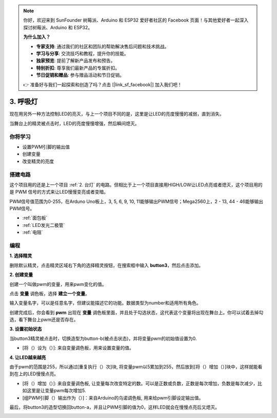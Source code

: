 .. note::

    你好，欢迎来到 SunFounder 树莓派、Arduino 和 ESP32 爱好者社区的 Facebook 页面！与其他爱好者一起深入探讨树莓派、Arduino 和 ESP32。

    **为什么加入？**

    - **专家支持**: 通过我们的社区和团队的帮助解决售后问题和技术挑战。
    - **学习与分享**: 交流技巧和教程，提升你的技能。
    - **独家预览**: 提前了解新产品发布和预告。
    - **特别折扣**: 尊享我们最新产品的专属折扣。
    - **节日促销和赠品**: 参与赠品活动和节日促销。

    👉 准备好与我们一起探索和创造了吗？点击 [|link_sf_facebook|] 加入我们吧！

3. 呼吸灯
========================

现在用另外一种方法控制LED的亮灭，与上一个项目不同的是，这里是让LED的亮度慢慢的减弱，直到消失。

当舞台上的精灵被点击时，LED的亮度慢慢增强，然后瞬间熄灭。

.. image:: img/3_ap.png

你将学习
---------------------

- 设置PWM引脚的输出值
- 创建变量
- 改变精灵的亮度

搭建电路
-----------------------

这个项目用的还是上一个项目 :ref:`2. 台灯` 的电路。但相比于上一个项目直接用HIGH/LOW让LED点亮或者熄灭，这个项目用的是 PWM 信号的方式来让LED慢慢变亮或者变暗。

PWM信号值范围为0-255，在Arduno Uno板上，3, 5, 6, 9, 10, 11能够输出PWM信号；Mega2560上，2 - 13, 44 - 46能够输出PWM信号。

.. image:: img/2_circuit.png

* :ref:`面包板`
* :ref:`LED发光二极管`
* :ref:`电阻`

编程
------------------

**1. 选择精灵**

删除默认精灵，点击精灵区域右下角的选择精灵按钮，在搜索框中输入 **button3**，然后点击添加。

.. image:: img/3_sprite.png

**2. 创建变量**

创建一个叫做pwm的变量，用来pwm变化的值。

点击 **变量** 调色板，选择 **建立一个变量**。

.. image:: img/3_ap_va.png

输入变量名字，可以是任意名字，但建议能描述它的功能。数据类型为number和适用所有角色。

.. image:: img/3_ap_pwm.png

创建完成后，你会看到 **pwm** 出现在 **变量** 调色板里面，并且处于勾选状态，这代表这个变量将出现在舞台上。你可以试着去掉勾选，看下舞台上pwm还是否存在。

.. image:: img/3_ap_0.png

**3. 设置初始状态**

当button3精灵被点击时，切换造型为button-b(被点击状态)，并将变量pwm的初始值设置为0.

* [将（）设为（）]: 来自变量调色板，用来设置变量的值。

.. image:: img/3_ap_brightness.png

**4. 让LED越来越亮**

由于pwm的范围是255，所以通过[重复执行（）次]块, 将变量pwm以5累加到255，然后放到[将（）增加（）]块中，这样就能看到在上的LED慢慢点亮。

* [将（）增加（）]: 来自变量调色板, 让变量每次改变特定的数。可以是正数或负数，正数是每次增加，负数是每次减少，比如这里是让变量pwm每次增加5.
* [组PWM引脚（）输出作为（）]：来自Arduino的乌诺调色板, 用来给pwm引脚设定输出值。

.. image:: img/3_ap_1.png


最后，将button3的造型切换回button-a，并且让PWM引脚的值为0，这样LED就会在慢慢点亮后又熄灭。

.. image:: img/3_ap_2.png

